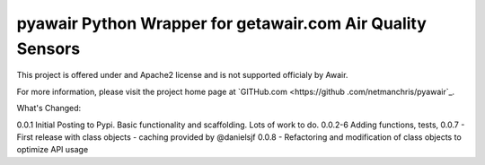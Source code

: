 pyawair Python Wrapper for getawair.com Air Quality Sensors
=======================



This project is offered under and Apache2 license and is not supported officialy by Awair.

For more information, please visit the project home page at `GITHub.com <https://github
.com/netmanchris/pyawair`_.


What's Changed:

0.0.1  Initial Posting to Pypi. Basic functionality and scaffolding. Lots of work to do.
0.0.2-6 Adding functions, tests,
0.0.7 - First release with class objects - caching provided by @danielsjf
0.0.8 - Refactoring and modification of class objects to optimize API usage